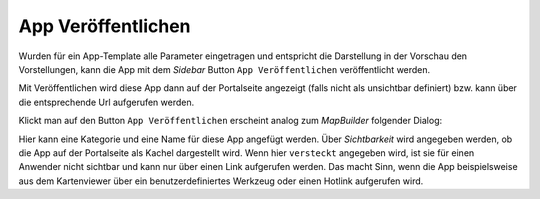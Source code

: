 App Veröffentlichen
===================

Wurden für ein App-Template alle Parameter eingetragen und entspricht die Darstellung in der Vorschau den Vorstellungen, kann die App mit dem 
*Sidebar* Button ``App Veröffentlichen`` veröffentlicht werden.

Mit Veröffentlichen wird diese App dann auf der Portalseite angezeigt (falls nicht als unsichtbar definiert) bzw. kann über die entsprechende Url 
aufgerufen werden.

Klickt man auf den Button ``App Veröffentlichen`` erscheint analog zum *MapBuilder* folgender Dialog:

.. image:: img/appbuilder3.png

Hier kann eine Kategorie und eine Name für diese App angefügt werden. Über *Sichtbarkeit* wird angegeben werden, ob die App auf der Portalseite als Kachel dargestellt 
wird. Wenn hier ``versteckt`` angegeben wird, ist sie für einen Anwender nicht sichtbar und kann nur über einen Link aufgerufen werden. Das macht Sinn, wenn die App
beispielsweise aus dem Kartenviewer über ein benutzerdefiniertes Werkzeug oder einen Hotlink aufgerufen wird.

